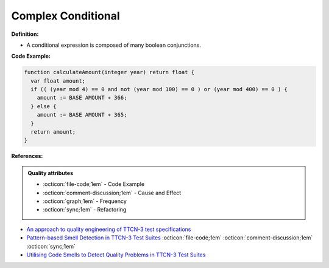 Complex Conditional
^^^^^
**Definition:**

* A conditional expression is composed of many boolean conjunctions.


**Code Example:**

.. code-block:: pseudo

  function calculateAmount(integer year) return float {
    var float amount;
    if (( (year mod 4) == 0 and not (year mod 100) == 0 ) or (year mod 400) == 0 ) {
      amount := BASE AMOUNT ∗ 366;
    } else {
      amount := BASE AMOUNT ∗ 365;
    }
    return amount;
  }

**References:**

.. admonition:: Quality attributes

    * :octicon:`file-code;1em` -  Code Example
    * :octicon:`comment-discussion;1em` -  Cause and Effect
    * :octicon:`graph;1em` -  Frequency
    * :octicon:`sync;1em` -  Refactoring

* `An approach to quality engineering of TTCN-3 test specifications <https://link.springer.com/article/10.1007/s10009-008-0075-0>`_
* `Pattern-based Smell Detection in TTCN-3 Test Suites <http://citeseerx.ist.psu.edu/viewdoc/download?doi=10.1.1.144.6997&rep=rep1&type=pdf>`_ :octicon:`file-code;1em` :octicon:`comment-discussion;1em` :octicon:`sync;1em`
* `Utilising Code Smells to Detect Quality Problems in TTCN-3 Test Suites <https://link.springer.com/chapter/10.1007/978-3-540-73066-8_16>`_
